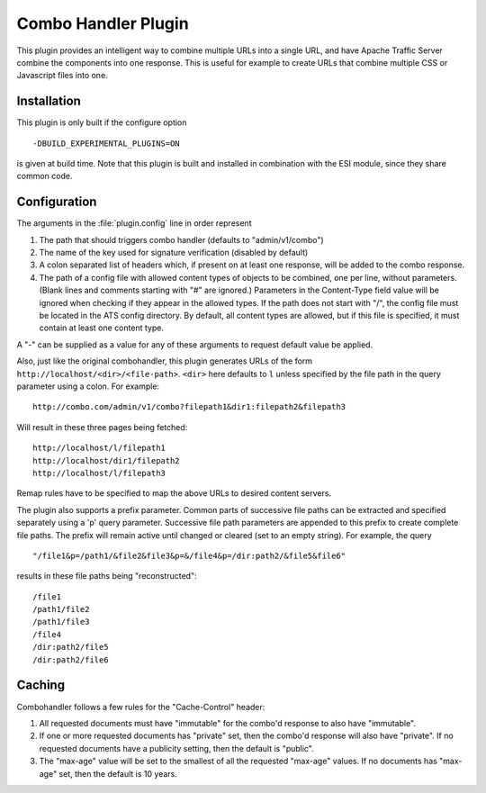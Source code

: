 .. _admin-plugins-combo-handler:

Combo Handler Plugin
********************

.. Licensed to the Apache Software Foundation (ASF) under one
   or more contributor license agreements.  See the NOTICE file
  distributed with this work for additional information
  regarding copyright ownership.  The ASF licenses this file
  to you under the Apache License, Version 2.0 (the
  "License"); you may not use this file except in compliance
  with the License.  You may obtain a copy of the License at

   http://www.apache.org/licenses/LICENSE-2.0

  Unless required by applicable law or agreed to in writing,
  software distributed under the License is distributed on an
  "AS IS" BASIS, WITHOUT WARRANTIES OR CONDITIONS OF ANY
  KIND, either express or implied.  See the License for the
  specific language governing permissions and limitations
  under the License.


This plugin provides an intelligent way to combine multiple URLs into a single
URL, and have Apache Traffic Server combine the components into one
response. This is useful for example to create URLs that combine multiple CSS
or Javascript files into one.

Installation
============

This plugin is only built if the configure option ::

    -DBUILD_EXPERIMENTAL_PLUGINS=ON

is given at build time. Note that this plugin is built and installed in
combination with the ESI module, since they share common code.

Configuration
=============

The arguments in the :file:`plugin.config` line in order represent

1. The path that should triggers combo handler (defaults to
   "admin/v1/combo")

2. The name of the key used for signature verification (disabled by
   default)

3. A colon separated list of headers which, if present on at least one response, will be
   added to the combo response.

4. The path of a config file with allowed content types of objects to be combined, one per
   line, without parameters. (Blank lines and comments starting with "#" are ignored.)
   Parameters in the Content-Type field value will be ignored when
   checking if they appear in the allowed types.  If the path does not start with "/", the
   config file must be located in the ATS config directory.  By default, all content types
   are allowed, but if this file is specified, it must contain at least one content type.

A "-" can be supplied as a value for any of these arguments to request
default value be applied.

Also, just like the original combohandler, this plugin generates URLs of
the form ``http://localhost/<dir>/<file-path>``. ``<dir>`` here defaults
to ``l`` unless specified by the file path in the query parameter using
a colon. For example::

    http://combo.com/admin/v1/combo?filepath1&dir1:filepath2&filepath3

Will result in these three pages being fetched::

    http://localhost/l/filepath1
    http://localhost/dir1/filepath2
    http://localhost/l/filepath3

Remap rules have to be specified to map the above URLs to desired
content servers.

The plugin also supports a prefix parameter. Common parts of successive
file paths can be extracted and specified separately using a 'p' query
parameter. Successive file path parameters are appended to this prefix
to create complete file paths. The prefix will remain active until
changed or cleared (set to an empty string). For example, the query ::

    "/file1&p=/path1/&file2&file3&p=&/file4&p=/dir:path2/&file5&file6"

results in these file paths being "reconstructed"::

    /file1
    /path1/file2
    /path1/file3
    /file4
    /dir:path2/file5
    /dir:path2/file6

Caching
=======
Combohandler follows a few rules for the "Cache-Control" header:

1) All requested documents must have "immutable" for the combo'd
   response to also have "immutable".

2) If one or more requested documents has "private" set, then the combo'd
   response will also have "private". If no requested documents have a
   publicity setting, then the default is "public".

3) The "max-age" value will be set to the smallest of all the requested "max-age"
   values. If no documents has "max-age" set, then the default is 10 years.
